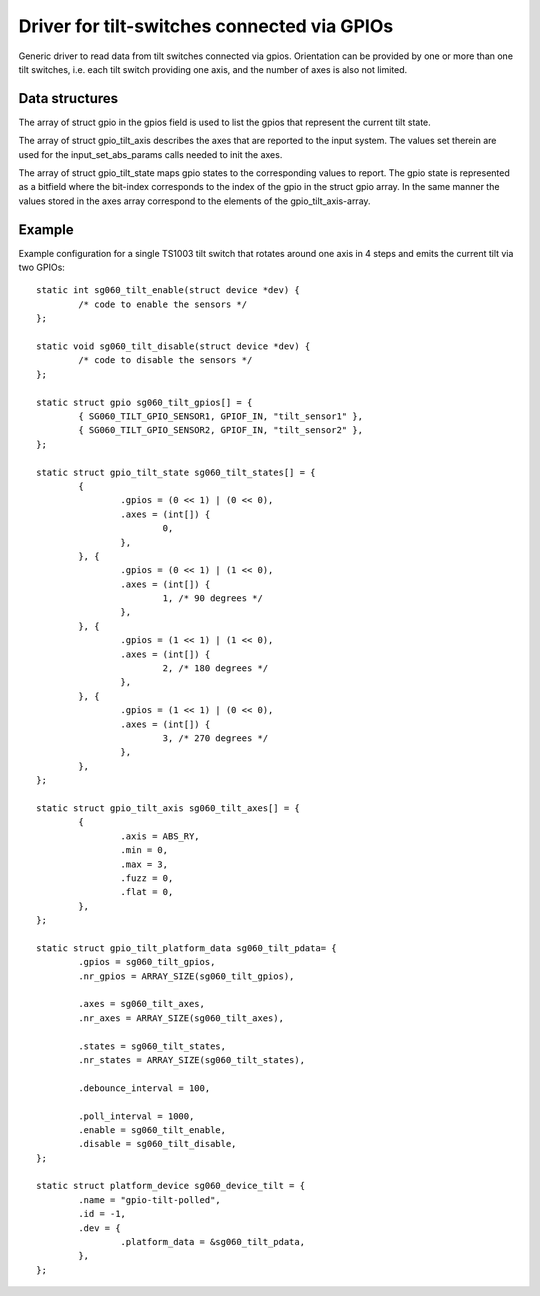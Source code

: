 Driver for tilt-switches connected via GPIOs
============================================

Generic driver to read data from tilt switches connected via gpios.
Orientation can be provided by one or more than one tilt switches,
i.e. each tilt switch providing one axis, and the number of axes
is also not limited.


Data structures
---------------

The array of struct gpio in the gpios field is used to list the gpios
that represent the current tilt state.

The array of struct gpio_tilt_axis describes the axes that are reported
to the input system. The values set therein are used for the
input_set_abs_params calls needed to init the axes.

The array of struct gpio_tilt_state maps gpio states to the corresponding
values to report. The gpio state is represented as a bitfield where the
bit-index corresponds to the index of the gpio in the struct gpio array.
In the same manner the values stored in the axes array correspond to
the elements of the gpio_tilt_axis-array.


Example
-------

Example configuration for a single TS1003 tilt switch that rotates around
one axis in 4 steps and emits the current tilt via two GPIOs::

    static int sg060_tilt_enable(struct device *dev) {
	    /* code to enable the sensors */
    };

    static void sg060_tilt_disable(struct device *dev) {
	    /* code to disable the sensors */
    };

    static struct gpio sg060_tilt_gpios[] = {
	    { SG060_TILT_GPIO_SENSOR1, GPIOF_IN, "tilt_sensor1" },
	    { SG060_TILT_GPIO_SENSOR2, GPIOF_IN, "tilt_sensor2" },
    };

    static struct gpio_tilt_state sg060_tilt_states[] = {
	    {
		    .gpios = (0 << 1) | (0 << 0),
		    .axes = (int[]) {
			    0,
		    },
	    }, {
		    .gpios = (0 << 1) | (1 << 0),
		    .axes = (int[]) {
			    1, /* 90 degrees */
		    },
	    }, {
		    .gpios = (1 << 1) | (1 << 0),
		    .axes = (int[]) {
			    2, /* 180 degrees */
		    },
	    }, {
		    .gpios = (1 << 1) | (0 << 0),
		    .axes = (int[]) {
			    3, /* 270 degrees */
		    },
	    },
    };

    static struct gpio_tilt_axis sg060_tilt_axes[] = {
	    {
		    .axis = ABS_RY,
		    .min = 0,
		    .max = 3,
		    .fuzz = 0,
		    .flat = 0,
	    },
    };

    static struct gpio_tilt_platform_data sg060_tilt_pdata= {
	    .gpios = sg060_tilt_gpios,
	    .nr_gpios = ARRAY_SIZE(sg060_tilt_gpios),

	    .axes = sg060_tilt_axes,
	    .nr_axes = ARRAY_SIZE(sg060_tilt_axes),

	    .states = sg060_tilt_states,
	    .nr_states = ARRAY_SIZE(sg060_tilt_states),

	    .debounce_interval = 100,

	    .poll_interval = 1000,
	    .enable = sg060_tilt_enable,
	    .disable = sg060_tilt_disable,
    };

    static struct platform_device sg060_device_tilt = {
	    .name = "gpio-tilt-polled",
	    .id = -1,
	    .dev = {
		    .platform_data = &sg060_tilt_pdata,
	    },
    };
